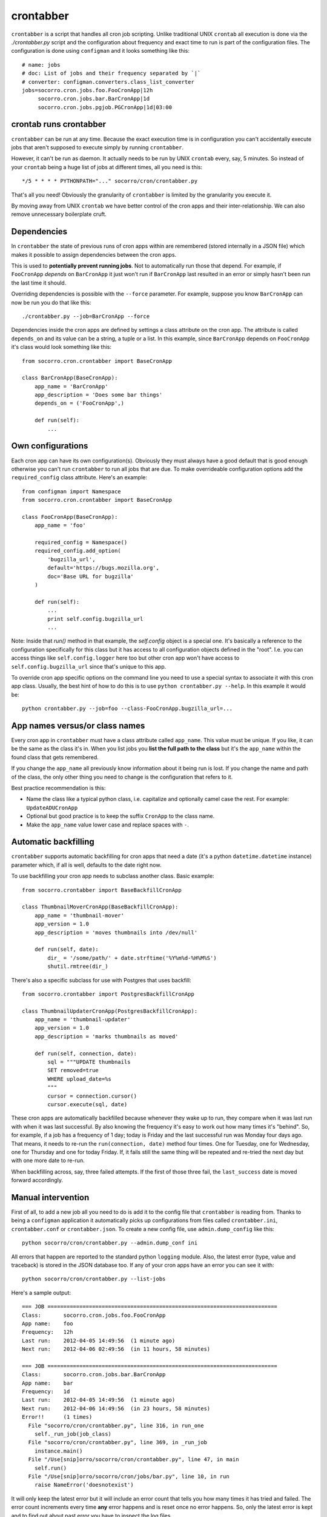 .. index:: crontabber

.. _crontabber-chapter:

crontabber
==========

``crontabber`` is a script that handles all cron job scripting. Unlike
traditional UNIX ``crontab`` all execution is done via the
`./crontabber.py` script and the configuration about frequency and
exact time to run is part of the configuration files. The
configuration is done using ``configman`` and it looks something like
this::

    # name: jobs
    # doc: List of jobs and their frequency separated by `|`
    # converter: configman.converters.class_list_converter
    jobs=socorro.cron.jobs.foo.FooCronApp|12h
         socorro.cron.jobs.bar.BarCronApp|1d
         socorro.cron.jobs.pgjob.PGCronApp|1d|03:00

crontab runs crontabber
-----------------------

``crontabber`` can be run at any time. Because the exact execution
time is in configuration you can't accidentally execute jobs that
aren't supposed to execute simply by running ``crontabber``.

However, it can't be run as daemon. It actually needs to be run by
UNIX ``crontab`` every, say, 5 minutes. So instead of your ``crontab``
being a huge list of jobs at different times, all you need is this::

    */5 * * * * PYTHONPATH="..." socorro/cron/crontabber.py

That's all you need! Obviously the granularity of ``crontabber`` is
limited by the granularity you execute it.

By moving away from UNIX ``crontab`` we have better control of the
cron apps and their inter-relationship. We can also remove unnecessary
boilerplate cruft.

Dependencies
------------

In ``crontabber`` the state of previous runs of cron apps within are
remembered (stored internally in a JSON file) which makes it possible
to assign dependencies between the cron apps.

This is used to **potentially prevent running jobs**. Not to
automatically run those that depend. For example, if ``FooCronApp``
*depends* on ``BarCronApp`` it just won't run if ``BarCronApp`` last
resulted in an error or simply hasn't been run the last time it should.

Overriding dependencies is possible with the ``--force`` parameter.
For example, suppose you know ``BarCronApp`` can now be run you do
that like this::

    ./crontabber.py --job=BarCronApp --force

Dependencies inside the cron apps are defined by settings a class
attribute on the cron app. The attribute is called ``depends_on`` and
its value can be a string, a tuple or a list.
In this example, since ``BarCronApp``
depends on ``FooCronApp`` it's class would look something like this::

    from socorro.cron.crontabber import BaseCronApp

    class BarCronApp(BaseCronApp):
        app_name = 'BarCronApp'
        app_description = 'Does some bar things'
	depends_on = ('FooCronApp',)

        def run(self):
            ...

Own configurations
------------------

Each cron app can have its own configuration(s). Obviously they must
always have a good default that is good enough otherwise you can't run
``crontabber`` to run all jobs that are due. To make overrideable
configuration options add the ``required_config`` class attribute.
Here's an example::

    from configman import Namespace
    from socorro.cron.crontabber import BaseCronApp

    class FooCronApp(BaseCronApp):
        app_name = 'foo'

        required_config = Namespace()
        required_config.add_option(
            'bugzilla_url',
            default='https://bugs.mozilla.org',
            doc='Base URL for bugzilla'
        )

        def run(self):
            ...
            print self.config.bugzilla_url
            ...

Note: Inside that `run()` method in that example, the `self.config`
object is a special one. It's basically a reference to the
configuration specifically for this class but it has access to all
configuration objects defined in the "root". I.e. you can access
things like ``self.config.logger`` here too but other cron app won't
have access to ``self.config.bugzilla_url`` since that's unique to
this app.

To override cron app specific options on the command line you need to
use a special syntax to associate it with this cron app class.
Usually, the best hint of how to do this is to use ``python
crontabber.py --help``. In this example it would be::

    python crontabber.py --job=foo --class-FooCronApp.bugzilla_url=...

App names versus/or class names
-------------------------------

Every cron app in ``crontabber`` must have a class attribute called
``app_name``. This value must be unique. If you like, it can be the
same as the class it's in. When you list jobs you **list the full path
to the class** but it's the ``app_name`` within the found class that
gets remembered.

If you change the ``app_name`` all previously know
information about it being run is lost. If you change the name and
path of the class, the only other thing you need to change is the
configuration that refers to it.

Best practice recommendation is this:

* Name the class like a typical python class, i.e. capitalize and
  optionally camel case the rest. For example: ``UpdateADUCronApp``

* Optional but good practice is to keep the suffix ``CronApp`` to the
  class name.

* Make the ``app_name`` value lower case and replace spaces with ``-``.


Automatic backfilling
---------------------

``crontabber`` supports automatic backfilling for cron apps that need
a date (it's a python ``datetime.datetime`` instance) parameter which,
if all is well, defaults to the date right now.

To use backfilling your cron app needs to subclass another class.
Basic example::

    from socorro.crontabber import BaseBackfillCronApp

    class ThumbnailMoverCronApp(BaseBackfillCronApp):
        app_name = 'thumbnail-mover'
        app_version = 1.0
        app_description = 'moves thumbnails into /dev/null'

        def run(self, date):
            dir_ = '/some/path/' + date.strftime('%Y%m%d-%H%M%S')
            shutil.rmtree(dir_)

There's also a specific subclass for use with Postgres that uses
backfill::

    from socorro.crontabber import PostgresBackfillCronApp

    class ThumbnailUpdaterCronApp(PostgresBackfillCronApp):
        app_name = 'thumbnail-updater'
        app_version = 1.0
        app_description = 'marks thumbnails as moved'

        def run(self, connection, date):
            sql = """UPDATE thumbnails
            SET removed=true
            WHERE upload_date=%s
            """
            cursor = connection.cursor()
            cursor.execute(sql, date)

These cron apps are automatically backfilled because whenever they
wake up to run, they compare when it was last run with when it was
last successful. By also knowing the frequency it's easy to work out
how many times it's "behind". So, for example, if a job has a
frequency of 1 day; today is Friday and the last successful run was
Monday four days ago. That means, it needs to re-run the
``run(connection, date)`` method four times. One for Tuesday, one for
Wednesday, one for Thursday and one for today Friday. If, it fails
still the same thing will be repeated and re-tried the next day but
with one more date to re-run.

When backfilling across, say, three failed attempts. If the first of
those three fail, the ``last_success`` date is moved forward
accordingly.


Manual intervention
-------------------

First of all, to add a new job all you need to do is add it to the
config file that ``crontabber`` is reading from. Thanks to being a
``configman`` application it automatically picks up configurations
from files called ``crontabber.ini``, ``crontabber.conf`` or
``crontabber.json``. To create a new config file, use
``admin.dump_config`` like this::

    python socorro/cron/crontabber.py --admin.dump_conf ini

All errors that happen are reported to the standard python ``logging``
module. Also, the latest error (type, value and traceback) is stored
in the JSON database too. If any of your cron apps have an error you
can see it with::

    python socorro/cron/crontabber.py --list-jobs

Here's a sample output::

    === JOB ========================================================================
    Class:       socorro.cron.jobs.foo.FooCronApp
    App name:    foo
    Frequency:   12h
    Last run:    2012-04-05 14:49:56  (1 minute ago)
    Next run:    2012-04-06 02:49:56  (in 11 hours, 58 minutes)

    === JOB ========================================================================
    Class:       socorro.cron.jobs.bar.BarCronApp
    App name:    bar
    Frequency:   1d
    Last run:    2012-04-05 14:49:56  (1 minute ago)
    Next run:    2012-04-06 14:49:56  (in 23 hours, 58 minutes)
    Error!!      (1 times)
      File "socorro/cron/crontabber.py", line 316, in run_one
        self._run_job(job_class)
      File "socorro/cron/crontabber.py", line 369, in _run_job
        instance.main()
      File "/Use[snip]orro/socorro/cron/crontabber.py", line 47, in main
        self.run()
      File "/Use[snip]orro/socorro/cron/jobs/bar.py", line 10, in run
        raise NameError('doesnotexist')

It will only keep the latest error but it will include an
error count that tells you how many times it has tried and failed. The
error count increments every time **any** error happens and is reset
once no error happens. So, only the latest error is kept and to find
out about past error you have to inspect the log files.

NOTE: If a cron app that is configured to run every 2 days runs into
an error; it will try to run again in 2 days.

So, suppose you inspect the error and write a fix. If you're impatient
and don't want to wait till it's time to run again, you can start it
again like this::

    python socorro/cron/crontabber.py --job=my-app-name
    # or if you prefer
    python socorro/cron/crontabber.py --job=path.to.MyCronAppClass

This will attempt it again and no matter if it works or errors it will
pick up the frequency from the configuration and update what time it
will run next.

Resetting a job
---------------

If you want to pretend that a job has never run before you can use the
``--reset`` switch. It expects the name of the app. Like this::

    python socorro/cron/crontabber.py --reset=my-app-name

That's going to wipe that job out of the state database rendering
basically as if it's never run before. That can make this tool useful
for bootstrapping new apps that don't work on the first run or you
know what you're doing and you just want it to start afresh.

Nagios monitoring
-----------------

To hook up crontabber to Nagios monitoring as an NRPE plugin you can
use the ``--nagios`` switch like this::

    python socorro/cron/crontabber.py --nagios

What this will do is the following:

1. If there are no recorded errors in any app, exit with code 0 and no
   message.

2. If an app has exactly 1 error count, then:

  1. If it's backfill based (meaning it should hopefully self-heal) it
     will exit with code 1 and a message to ``stdout`` that starts with
     the word ``WARNING`` and also prints the name of the app, the name
     of the class, the exception type and the exception value.

  2. If it's **not** a backfill based app, it will exit with code 3 and a
     message on ``stdout`` starting with the word ``CRITICAL`` followed
     by the name of the app, the name of the class, the exception type
     and the exception value.

Frequency and execution time
----------------------------

The format for configuring jobs looks like this::

         socorro.cron.jobs.bar.BarCronApp|30m

or like this::

         socorro.cron.jobs.pgjob.PGCronApp|2d|03:00

Hopefully the format is self-explanatory. The first number is required
and it must be a number followed by "y", "d", "h" or "m". (years,
days, hours, minutes).

For jobs that have a frequency longer than 24 hours you can specify
exactly when it should run. This format has to be in the 24-hour
format of ``HH:MM``.

If you're ever uncertain that your recent changes to the configuration
file is correct or not, instead of waiting around you can check it
with::

    python socorro/cron/crontabber.py --configtest

which will do nothing if all is OK.

Timezone and UTC
----------------

All dates and times are in UTC. All Python ``datetime.datetime``
instances as non-native meaning they have a ``tzinfo`` value which is
set to ``UTC``.

This means that if you're an IT or ops person configuring a job to run
at 01:00 it's actually at 7pm pacific time.

Writing cron apps (aka. jobs)
-----------------------------

Because of the configurable nature of the ``crontabber`` the actual
cron apps can be located anywhere. For example, if it's related to
``HBase`` it could for example be in
``socorro/external/hbase/mycronapp.py``. However, for the most part
it's probably a good idea to write them in ``socorro/cron/jobs/`` and
write one class per file to make it clear. There are already some
"sample apps" in there that does nothing except serving as good
examples. With time, we can hopefully delete these as other, real
apps, can work as examples and inspiration.

The most common apps will be execution of certain specific pieces of
SQL against the PostgreSQL database. For those, the
``socorro/cron/jobs/pgjob.py`` example is good to look at. At the time
of writing it looks like this::

    from socorro.cron.crontabber import PostgresCronApp

    class PGCronApp(PostgresCronApp):
        app_name = 'pg-job'
        app_description = 'Does some foo things'

        def run(self, connection):
            cursor = connection.cursor()
            cursor.execute('select relname from pg_class')

Let's pick that a part a bit...
The most important difference is the different base class. Unlike the
``BaseCronApp`` class, this one is executing the ``run()`` method with
a connection instance as the one and only parameter. That connection
will **NOT** automatically take care of transactions! That means that you
have to manually handle that if it's applicable. For example, you
might add the code with a ``connection.commit()`` in Python or if it's
a chunk of SQL you add ``COMMIT;`` at the end of it.

But suppose you want to let ``crontabber`` handle the transactions you
can do that by instead of using ``PostgresCronApp`` as your base
class for a cron app you instead use::

    from socorro.cron.crontabber import PostgresTransactionManagedCronApp

With that, you can allow ``crontabber`` take care of any potential
error handling for you. For example, this would work then as expected::

    from socorro.cron.crontabber import PostgresTransactionManagedCronApp

    class MyPostgresCronApp(PostgresTransactionManagedCronApp):
        ...

        def run(self, connection):
            cursor = connection.cursor()
            today = datetime.datetime.today()
            cursor.execute('INSERT INTO jobs (room) VALUES (bathroom)')
            if today.strftime('%A') in ('Saturday', 'Sunday'):
                raise ValueError("Today is not a good day!")
            else:
                cursor.execute('INSERT INTO jobs(tool) VALUES (brush)')

Silly example but hopefully it's clear enough.

Raising an error inside a cron app **will not stop the other jobs**
from running other than the those that depend on it.
